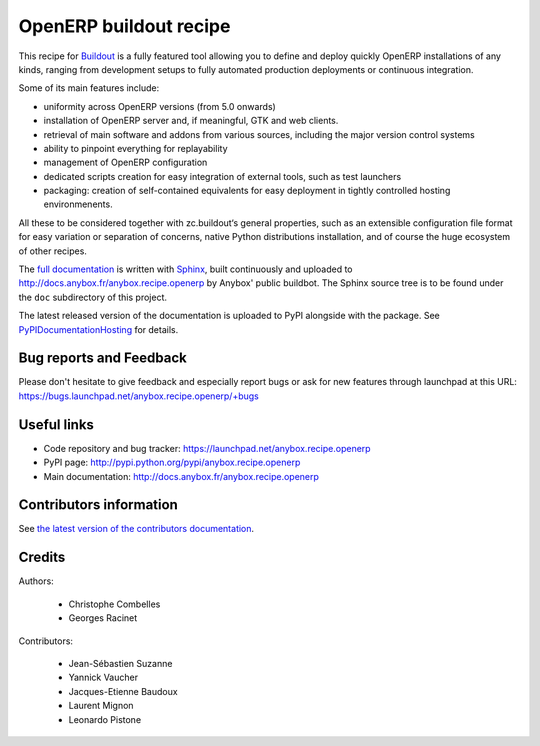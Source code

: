 OpenERP buildout recipe
=======================
This recipe for `Buildout <https://github.com/buildout/buildout>`_ is
a fully featured tool allowing you to define and deploy quickly
OpenERP installations of any kinds, ranging from development setups to
fully automated production deployments or continuous integration.

Some of its main features include:

* uniformity across OpenERP versions (from 5.0 onwards)
* installation of OpenERP server and, if meaningful, GTK and web clients.
* retrieval of main software and addons from various sources,
  including the major version control systems
* ability to pinpoint everything for replayability
* management of OpenERP configuration
* dedicated scripts creation for easy integration of external tools,
  such as test launchers
* packaging: creation of self-contained equivalents for easy
  deployment in tightly controlled hosting environmenents.

All these to be considered together with zc.buildout‘s general
properties, such as an extensible configuration file format for easy
variation or separation of concerns, native Python distributions
installation, and of course the huge ecosystem of other recipes.

The `full documentation <http://pythonhosted.org>`_ is written with `Sphinx
<http://sphinx-doc.org>`_, built continuously and
uploaded to http://docs.anybox.fr/anybox.recipe.openerp by Anybox' public
buildbot.
The Sphinx source tree is to be found under the ``doc`` subdirectory
of this project.

The latest released version of the documentation is uploaded to PyPI
alongside with the package. See `PyPIDocumentationHosting
<https://wiki.python.org/moin/PyPiDocumentationHosting>`_ for details.

Bug reports and Feedback
~~~~~~~~~~~~~~~~~~~~~~~~
Please don't hesitate to give feedback and especially report bugs or
ask for new features through launchpad at this URL:
https://bugs.launchpad.net/anybox.recipe.openerp/+bugs

Useful links
~~~~~~~~~~~~

* Code repository and bug tracker: https://launchpad.net/anybox.recipe.openerp
* PyPI page: http://pypi.python.org/pypi/anybox.recipe.openerp
* Main documentation: http://docs.anybox.fr/anybox.recipe.openerp


Contributors information
~~~~~~~~~~~~~~~~~~~~~~~~

See `the latest version of the contributors documentation
<http://docs.anybox.fr/anybox.recipe.openerp/trunk/contributing.html>`_.


Credits
~~~~~~~

Authors:

 * Christophe Combelles
 * Georges Racinet

Contributors:

 * Jean-Sébastien Suzanne
 * Yannick Vaucher
 * Jacques-Etienne Baudoux
 * Laurent Mignon
 * Leonardo Pistone

